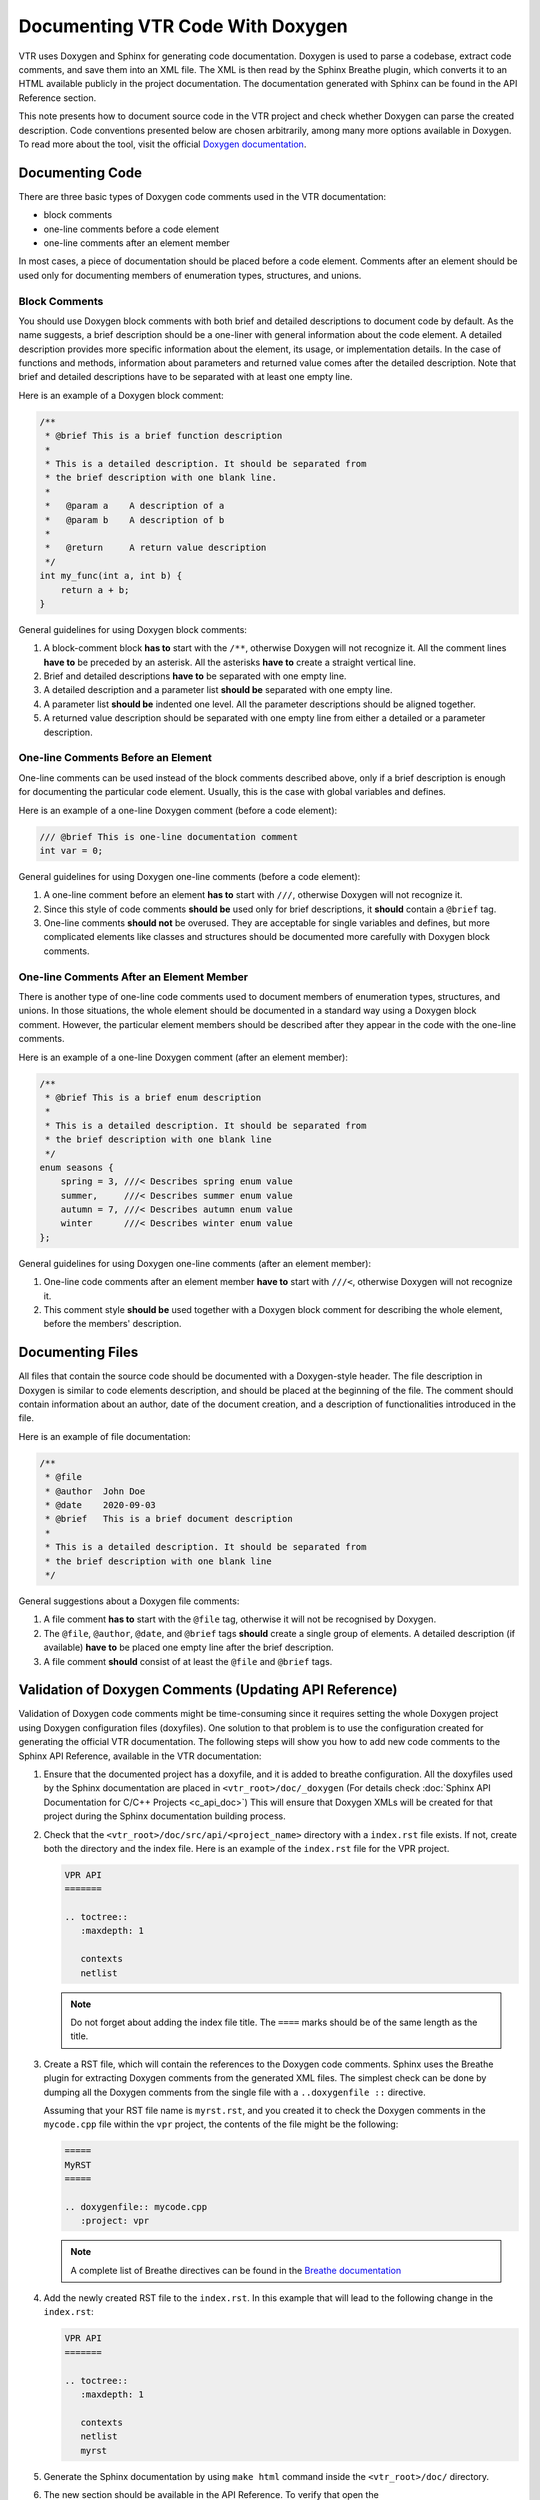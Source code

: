 Documenting VTR Code With Doxygen
=================================

VTR uses Doxygen and Sphinx for generating code documentation. Doxygen is used
to parse a codebase, extract code comments, and save them into an XML file.
The XML is then read by the Sphinx Breathe plugin, which converts it
to an HTML available publicly in the project documentation. The documentation
generated with Sphinx can be found in the API Reference section.

This note presents how to document source code in the VTR project
and check whether Doxygen can parse the created description. Code
conventions presented below are chosen arbitrarily, among many more options
available in Doxygen. To read more about the tool, visit the official
`Doxygen documentation`_.

Documenting Code
----------------

There are three basic types of Doxygen code comments used in the VTR documentation:

- block comments
- one-line comments before a code element
- one-line comments after an element member

In most cases, a piece of documentation should be placed before a code
element. Comments after an element should be used only for documenting
members of enumeration types, structures, and unions.

Block Comments
++++++++++++++

You should use Doxygen block comments with both brief and detailed
descriptions to document code by default. As the name suggests, a brief
description should be a one-liner with general information about
the code element. A detailed description provides more specific
information about the element, its usage, or implementation details.
In the case of functions and methods, information about parameters and
returned value comes after the detailed description. Note that brief
and detailed descriptions have to be separated with at least one empty line.

Here is an example of a Doxygen block comment:

.. code-block:: c

   /**
    * @brief This is a brief function description
    *
    * This is a detailed description. It should be separated from
    * the brief description with one blank line.
    *
    *   @param a    A description of a
    *   @param b    A description of b
    *
    *   @return     A return value description
    */
   int my_func(int a, int b) {
       return a + b;
   }

General guidelines for using Doxygen block comments:

#. A block-comment block **has to** start with the ``/**``, otherwise
   Doxygen will not recognize it. All the comment lines **have to** be
   preceded by an asterisk. All the asterisks **have to** create a straight
   vertical line.

#. Brief and detailed descriptions **have to** be separated with one
   empty line.

#. A detailed description and a parameter list **should be** separated with
   one empty line.

#. A parameter list **should be** indented one level. All the parameter
   descriptions should be aligned together.

#. A returned value description should be separated with one empty line
   from either a detailed or a parameter description.

One-line Comments Before an Element
++++++++++++++++++++++++++++++++++++

One-line comments can be used instead of the block comments described above,
only if a brief description is enough for documenting the particular code
element. Usually, this is the case with global variables and defines.

Here is an example of a one-line Doxygen comment (before a code element):

.. code-block:: c

  /// @brief This is one-line documentation comment
  int var = 0;

General guidelines for using Doxygen one-line comments (before a code element):

#. A one-line comment before an element **has to** start with ``///``,
   otherwise Doxygen will not recognize it.

#. Since this style of code comments **should be** used only for
   brief descriptions, it **should** contain a ``@brief`` tag.

#. One-line comments **should not** be overused. They are acceptable for
   single variables and defines, but more complicated elements like classes and
   structures should be documented more carefully with Doxygen block
   comments.

One-line Comments After an Element Member
++++++++++++++++++++++++++++++++++++++++++

There is another type of one-line code comments used to document members
of enumeration types, structures, and unions. In those situations, the whole
element should be documented in a standard way using a Doxygen block comment.
However, the particular element members should be described after
they appear in the code with the one-line comments.

Here is an example of a one-line Doxygen comment (after an element member):

.. code-block:: c

   /**
    * @brief This is a brief enum description
    *
    * This is a detailed description. It should be separated from
    * the brief description with one blank line
    */
   enum seasons {
       spring = 3, ///< Describes spring enum value
       summer,     ///< Describes summer enum value
       autumn = 7, ///< Describes autumn enum value
       winter      ///< Describes winter enum value
   };

General guidelines for using Doxygen one-line comments (after an element member):

#. One-line code comments after an element member **have to** start with
   ``///<``, otherwise Doxygen will not recognize it.

#. This comment style **should be** used together with a Doxygen block
   comment for describing the whole element, before the members' description.

Documenting Files
-----------------

All files that contain the source code should be documented with
a Doxygen-style header. The file description in Doxygen is similar to
code elements description, and should be placed at the beginning of the file.
The comment should contain information about an author, date of the document
creation, and a description of functionalities introduced in the file.

Here is an example of file documentation:

.. code-block:: c

   /**
    * @file
    * @author  John Doe
    * @date    2020-09-03
    * @brief   This is a brief document description
    *
    * This is a detailed description. It should be separated from
    * the brief description with one blank line
    */

General suggestions about a Doxygen file comments:

#. A file comment **has to** start with the ``@file`` tag,
   otherwise it will not be recognised by Doxygen.

#. The ``@file``, ``@author``, ``@date``, and ``@brief`` tags **should** create
   a single group of elements. A detailed description (if available)
   **have to** be placed one empty line after the brief description.

#. A file comment **should** consist of at least the ``@file`` and ``@brief``
   tags.

Validation of Doxygen Comments (Updating API Reference)
-------------------------------------------------------

Validation of Doxygen code comments might be time-consuming since it
requires setting the whole Doxygen project using Doxygen configuration
files (doxyfiles). One solution to that problem is to use the configuration
created for generating the official VTR documentation. The following steps
will show you how to add new code comments to the Sphinx API Reference,
available in the VTR documentation:

#. Ensure that the documented project has a doxyfile, and it is added to
   breathe configuration. All the doxyfiles used by the Sphinx documentation
   are placed in ``<vtr_root>/doc/_doxygen`` (For details check
   :doc:`Sphinx API Documentation for C/C++ Projects <c_api_doc>`)
   This will ensure that Doxygen XMLs will be created for that project
   during the Sphinx documentation building process.

#. Check that the ``<vtr_root>/doc/src/api/<project_name>`` directory with
   a ``index.rst`` file exists. If not, create both the directory and the
   index file. Here is an example of the ``index.rst`` file for the VPR project.

   .. code-block:: rst

      VPR API
      =======

      .. toctree::
         :maxdepth: 1

         contexts
         netlist

   .. note::

      Do not forget about adding the index file title. The ``====`` marks
      should be of the same length as the title.

#. Create a RST file, which will contain the references to the Doxygen
   code comments. Sphinx uses the Breathe plugin for extracting Doxygen
   comments from the generated XML files. The simplest check can be done by
   dumping all the Doxygen comments from the single file with
   a ``..doxygenfile ::`` directive.

   Assuming that your RST file name is ``myrst.rst``, and you created it to check
   the Doxygen comments in the ``mycode.cpp`` file within the ``vpr`` project,
   the contents of the file might be the following:

   .. code-block:: rst

      =====
      MyRST
      =====

      .. doxygenfile:: mycode.cpp
         :project: vpr

   .. note::

      A complete list of Breathe directives can be found in the
      `Breathe documentation`_

#. Add the newly created RST file to the ``index.rst``. In this example that
   will lead to the following change in the ``index.rst``:

   .. code-block:: rst

      VPR API
      =======

      .. toctree::
         :maxdepth: 1

         contexts
         netlist
         myrst

#. Generate the Sphinx documentation by using ``make html`` command inside
   the ``<vtr_root>/doc/`` directory.

#. The new section should be available in the API Reference. To verify that
   open the ``<vtr_root>/doc/_build/html/index.html`` with your browser and
   check the API Reference section. If the introduced code comments are
   unavailable, you can analyze the Sphinx build log.

Additional Resources
--------------------

- `Doxygen documentation`_
- `Breathe documentation`_

.. _Breathe documentation: https://breathe.readthedocs.io/en/latest/
.. _Doxygen documentation: https://www.doxygen.nl/index.html
